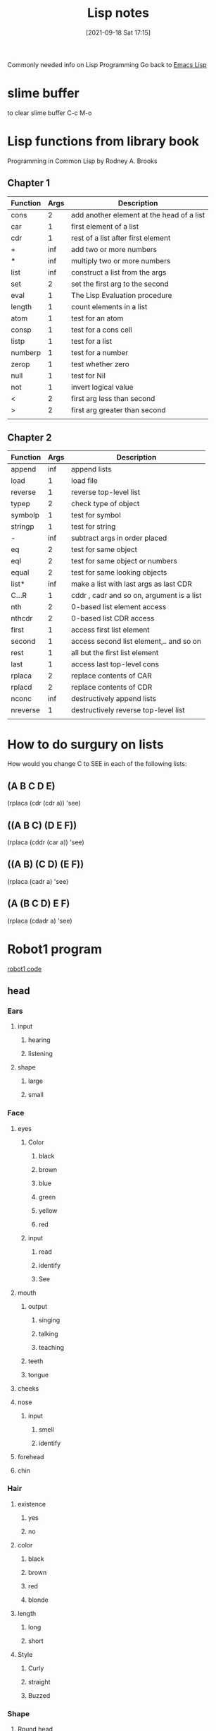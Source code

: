 :PROPERTIES:
:ID:       5c67152c-52dc-454a-87a8-b937d82c4e0c
:END:
#+title: Lisp notes
#+date: [2021-09-18 Sat 17:15]

Commonly needed info on Lisp Programming
Go back to [[id:7e5ac42e-1491-43d3-8d70-a00c036fdd58][Emacs Lisp]]

* slime buffer
  to clear slime buffer C-c M-o

* Lisp functions from library book
  Programming in Common Lisp by Rodney A. Brooks
 
** Chapter 1

   | Function | Args | Description                               |
   |----------+------+-------------------------------------------|
   | cons     |    2 | add another element at the head of a list |
   | car      |    1 | first element of a list                   |
   | cdr      |    1 | rest of a list after first element        |
   | +        |  inf | add two or more numbers                   |
   | *        |  inf | multiply two or more numbers              |
   | list     |  inf | construct a list from the args            |
   | set      |    2 | set the first arg to the second           |
   | eval     |    1 | The Lisp Evaluation procedure             |
   | length   |    1 | count elements in a list                  |
   | atom     |    1 | test for an atom                          |
   | consp    |    1 | test for a cons cell                      |
   | listp    |    1 | test for a list                           |
   | numberp  |    1 | test for a number                         |
   | zerop    |    1 | test whether zero                         |
   | null     |    1 | test for Nil                              |
   | not      |    1 | invert logical value                      |
   | <        |    2 | first arg less than second                |
   | >        |    2 | first arg greater than second             |
   |----------+------+-------------------------------------------|
   |          |      |                                           |

** Chapter 2

   | Function | Args | Description                               |
   |----------+------+-------------------------------------------|
   | append   |  inf | append lists                              |
   | load     |    1 | load file                                 |
   | reverse  |    1 | reverse top-level list                    |
   | typep    |    2 | check type of object                      |
   | symbolp  |    1 | test for symbol                           |
   | stringp  |    1 | test for string                           |
   | -        |  inf | subtract args in order placed             |
   | eq       |    2 | test for same object                      |
   | eql      |    2 | test for same object or numbers           |
   | equal    |    2 | test for same looking objects             |
   | list*    |  inf | make a list with last args as last CDR    |
   | C...R    |    1 | cddr , cadr and so on, argument is a list |
   | nth      |    2 | 0-based list element access               |
   | nthcdr   |    2 | 0-based list CDR access                   |
   | first    |    1 | access first list element                 |
   | second   |    1 | access second list element,.. and so on   |
   | rest     |    1 | all but the first list element            |
   | last     |    1 | access last top-level cons                |
   | rplaca   |    2 | replace contents of CAR                   |
   | rplacd   |    2 | replace contents of CDR                   |
   | nconc    |  inf | destructively append lists                |
   | nreverse |    1 | destructively reverse top-level list      |
   |----------+------+-------------------------------------------|
   |          |      |                                           |

* How to do surgury on lists
  How would you change C to SEE in each of the following lists:

** (A B C D E)
   (rplaca (cdr (cdr a)) 'see)

** ((A B C) (D E F))
   (rplaca (cddr (car a)) 'see)

** ((A B) (C D) (E F))
   (rplaca (cadr a) 'see)

** (A (B C D) E F)
   (rplaca (cdadr a) 'see)
   
* Robot1 program
  [[id:b63027cd-6b34-4b84-93fe-eaebfa26767b][robot1 code]]
  
** head

*** Ears
**** input
***** hearing
***** listening
**** shape
***** large
***** small
*** Face
**** eyes
***** Color
****** black
****** brown
****** blue
****** green
****** yellow
****** red
***** input
****** read
****** identify
****** See
**** mouth
***** output
****** singing
****** talking
****** teaching
***** teeth
***** tongue
**** cheeks
**** nose
***** input
****** smell
****** identify
**** forehead
**** chin
*** Hair
**** existence
***** yes
***** no
**** color
***** black
***** brown
***** red
***** blonde
**** length
***** long
***** short
**** Style
***** Curly
***** straight
***** Buzzed
*** Shape
**** Round head
**** square head
**** ob-long
**** triangle
*** Size
**** tiny 
**** large
** chest

*** Heart

**** Emotion

**** Life

**** Blood

**** Energy
     
**** Rhythm
*** Lungs

**** Breath

**** Energy

**** Oxygen

**** Rhythm

*** Stomach

**** Food

**** Nutrients

**** Fiber

**** Digestion

**** Water

*** Intestine

**** Nutrients

**** Waste

**** Gut

**** Digestion

*** Liver

*** Kidney

** left-arm

*** Bicep
    
*** Tricep

*** Left-hand

** right-arm

*** Bicep

*** Tricep

*** Right-hand

** left-leg

*** Thigh

*** Knee

*** Hamstring

*** Ankle

*** Left-foot

** right-leg

*** Thigh

*** Knee

*** Hamstring

*** Ankle

*** Right-foot

* Common lisp book notes  
** [[id:165e131f-d31e-4e6e-b70e-b259c0918b65][Common lisp code]]

* Money Prog
** Ask for number of each denomination of bill
   Actually maybe I just type it into the function
   ones, twos, fives, tens, twenties, fifties, hundreds
   It would kinda be better if you asked for each and then
   if there were none then you can just type nil
** Print out how much of each denomination and the total
   How much money...
   Ones:
   Twos:
   Fives:
   Tens:
   Twenties:
   Fifties:
   Hundreds:
   
   Total:
   
** Parts of the program
*** Get input
*** Calculate input
*** Print formatted output

    
* Notes from "Land of Lisp" book
  [[id:8c01e0be-b827-43c7-a0df-471140287354][Land of lisp notes]]

* Looping

(loop for x from 1 to 100
	       do (print x)
		  (format t "~@b" x)
		  (terpri))


This function prints all the numbers 1-100 and also their
binary equivalent, and then adds an empty line to separate the
values.

(terpri) - adds a blank line

Sample:

1 +1

2 +10

3 +11

4 +100

5 +101

6 +110

7 +111

8 +1000

9 +1001

10 +1010

80 +1010000

42 +101010

63 +111111


* The format function
  
** Example 1
cl-user> (format t "~r ~r East ~:r St. South" 33 31 47)
cl-user> thirty-three thirty-one East forty-seventh St. South

** Example 2
   Print the times tables to 20

   (dotimes (x 20)
	   (dotimes (y 20)
	     (format t "~3d " (* (1+ x) (1+ y))))
	   (format t "~%"))

   The "~3d" ensures that each output occupies 3 spaces so that everything
   lines up all nice. 

* The bihalv function
  this function shows what the ash function is actually doing.
#+begin_src lisp
  
  (defun bihalv (num inc)
    (format t "~d ~b~%" num num)  
    (format t "~d ~b" (ash num inc) (ash num inc)))
  
#+end_src

When you run it you input two values one is an integer the other is the increment
normally the second input it 1 or -1

And then it prints the integer and the binary equavilent and newline
then it prints the output of the ash function with the corresponding binary equiv.
So you can see how the ash function is just adding or removing one binary bit
depending on if you put 1 or -1 respectively.

* 

* 


